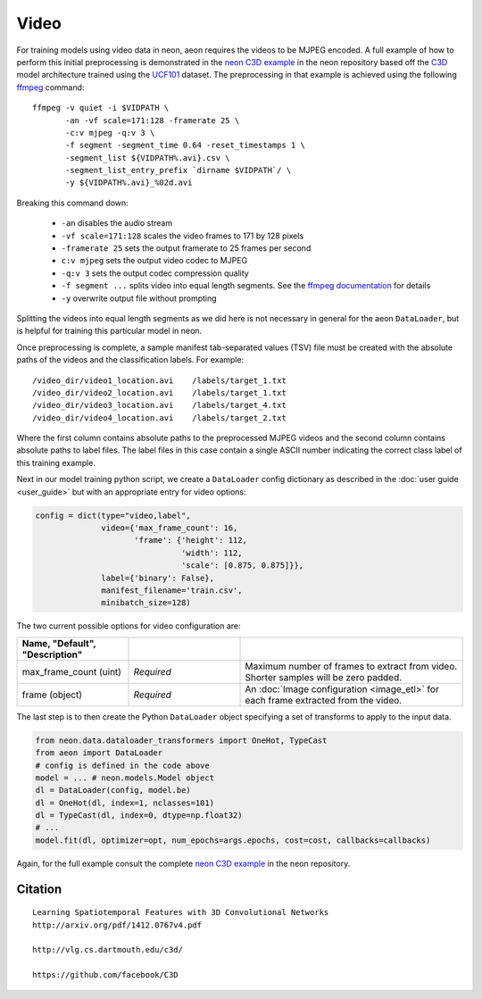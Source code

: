 .. ---------------------------------------------------------------------------
.. Copyright 2015-2017 Nervana Systems Inc.
.. Licensed under the Apache License, Version 2.0 (the "License");
.. you may not use this file except in compliance with the License.
.. You may obtain a copy of the License at
..
..      http://www.apache.org/licenses/LICENSE-2.0
..
.. Unless required by applicable law or agreed to in writing, software
.. distributed under the License is distributed on an "AS IS" BASIS,
.. WITHOUT WARRANTIES OR CONDITIONS OF ANY KIND, either express or implied.
.. See the License for the specific language governing permissions and
.. limitations under the License.
.. ---------------------------------------------------------------------------

Video
=====

For training models using video data in neon, aeon requires the videos to be
MJPEG encoded. A full example of how to perform this initial preprocessing is
demonstrated in the `neon C3D example`_ in the neon repository based off the
C3D_ model architecture trained using the UCF101_ dataset. The preprocessing in
that example is achieved using the following ffmpeg_ command::

  ffmpeg -v quiet -i $VIDPATH \
         -an -vf scale=171:128 -framerate 25 \
         -c:v mjpeg -q:v 3 \
         -f segment -segment_time 0.64 -reset_timestamps 1 \
         -segment_list ${VIDPATH%.avi}.csv \
         -segment_list_entry_prefix `dirname $VIDPATH`/ \
         -y ${VIDPATH%.avi}_%02d.avi

Breaking this command down:

  - ``-an`` disables the audio stream
  - ``-vf scale=171:128`` scales the video frames to 171 by 128 pixels
  - ``-framerate 25`` sets the output framerate to 25 frames per second
  - ``c:v mjpeg`` sets the output video codec to MJPEG
  - ``-q:v 3`` sets the output codec compression quality
  - ``-f segment ...`` splits video into equal length segments. See the
    `ffmpeg documentation
    <https://www.ffmpeg.org/ffmpeg-formats.html#segment_002c-stream_005fsegment_002c-ssegment>`_ for details
  - ``-y`` overwrite output file without prompting

Splitting the videos into equal length segments as we did here is not necessary
in general for the aeon ``DataLoader``, but is helpful for training this
particular model in neon.

Once preprocessing is complete, a sample manifest tab-separated values (TSV) file must be created with
the absolute paths of the videos and the classification labels. For example::

  /video_dir/video1_location.avi    /labels/target_1.txt
  /video_dir/video2_location.avi    /labels/target_1.txt
  /video_dir/video3_location.avi    /labels/target_4.txt
  /video_dir/video4_location.avi    /labels/target_2.txt

Where the first column contains absolute paths to the preprocessed MJPEG videos
and the second column contains absolute paths to label files. The label files
in this case contain a single ASCII number indicating the correct class label
of this training example.

Next in our model training python script, we create a ``DataLoader`` config
dictionary as described in the :doc:`user guide <user_guide>` but with an
appropriate entry for video options:

.. code-block:: python

    config = dict(type="video,label",
                  video={'max_frame_count': 16,
                         'frame': {'height': 112,
                                   'width': 112,
                                   'scale': [0.875, 0.875]}},
                  label={'binary': False},
                  manifest_filename='train.csv',
                  minibatch_size=128)

The two current possible options for video configuration are:

.. csv-table::
   :header: "Name", "Default", "Description"
   :widths: 20, 20, 40
   :delim: |
   :escape: ~

   max_frame_count (uint) | *Required* | Maximum number of frames to extract from video. Shorter samples will be zero padded.
   frame (object) | *Required* | An :doc:`Image configuration <image_etl>` for each frame extracted from the video.

The last step is to then create the Python ``DataLoader`` object specifying a
set of transforms to apply to the input data.

.. code-block:: python

    from neon.data.dataloader_transformers import OneHot, TypeCast
    from aeon import DataLoader
    # config is defined in the code above
    model = ... # neon.models.Model object
    dl = DataLoader(config, model.be)
    dl = OneHot(dl, index=1, nclasses=101)
    dl = TypeCast(dl, index=0, dtype=np.float32)
    # ...
    model.fit(dl, optimizer=opt, num_epochs=args.epochs, cost=cost, callbacks=callbacks)

Again, for the full example consult the complete `neon C3D example`_ in the
neon repository.

.. _neon C3D example: https://github.com/NervanaSystems/neon/tree/master/examples/video-c3d
.. _C3D: http://arxiv.org/pdf/1412.0767v4.pdf
.. _UCF101: http://crcv.ucf.edu/data/UCF101.php
.. _ffmpeg: https://trac.ffmpeg.org/wiki/CompilationGuide/Ubuntu

Citation
~~~~~~~~
::

  Learning Spatiotemporal Features with 3D Convolutional Networks
  http://arxiv.org/pdf/1412.0767v4.pdf

  http://vlg.cs.dartmouth.edu/c3d/

  https://github.com/facebook/C3D

